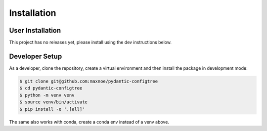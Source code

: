 Installation
============

User Installation
-----------------

This project has no releases yet, please install using the dev instructions below.

Developer Setup
---------------

As a developer, clone the repository, create a virtual environment
and then install the package in development mode:

.. code-block:: shell

   $ git clone git@github.com:maxnoe/pydantic-configtree
   $ cd pydantic-configtree
   $ python -m venv venv
   $ source venv/bin/activate
   $ pip install -e '.[all]'

The same also works with conda, create a conda env instead of a venv above.
